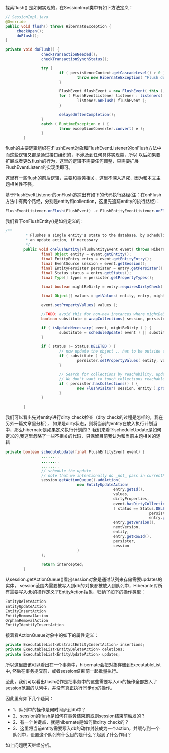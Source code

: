探索flush() 是如何实现的，在SessionImpl类中有如下方法定义：

#+BEGIN_SRC java
// SessionImpl.java
@Override
public void flush() throws HibernateException {
     checkOpen();
     doFlush();
}

private void doFlush() {
                checkTransactionNeeded();
                checkTransactionSynchStatus();

                try {
                        if ( persistenceContext.getCascadeLevel() > 0 ) {
                                throw new HibernateException( "Flush during cascade is dangerous" );
                        }

                        FlushEvent flushEvent = new FlushEvent( this );
                        for ( FlushEventListener listener : listeners( EventType.FLUSH ) ) {
                                listener.onFlush( flushEvent );
                        }

                        delayedAfterCompletion();
                }
                catch ( RuntimeException e ) {
                        throw exceptionConverter.convert( e );
                }
        }
#+END_SRC

flush的主要逻辑组织在:FlushEvent对象和FlushEventListener的onFlush方法中
而这些逻辑又都是通过接口组织的，不涉及到任何具体实现类，所以
以后如果要扩展或者更改flush的行为，这里的逻辑不需要任何调整，只需要扩展
FlushEventListenr的实现类即可。

这里有一些flush的前后逻辑，主要和事务相关，这里不深入追究，因为和本文主题相关性不强。

基于FlushEveltListener的onFlush追踪出有如下的代码执行路经(注：在onFlush方法中有两个路经，分别是entity和collection，这里先追踪entity的执行路经)：

#+BEGIN_SRC java
FlushEventListener.onFlush(FlushEvent) -> FlushEntityEventListener.onFlushEntity(FlushEntityEvent)
#+END_SRC

我们看下onFlushEntity()是如何定义的:
#+BEGIN_SRC java
/**
         * Flushes a single entity's state to the database, by scheduling
         * an update action, if necessary
         */
        public void onFlushEntity(FlushEntityEvent event) throws HibernateException {
                final Object entity = event.getEntity();
                final EntityEntry entry = event.getEntityEntry();
                final EventSource session = event.getSession();
                final EntityPersister persister = entry.getPersister();
                final Status status = entry.getStatus();
                final Type[] types = persister.getPropertyTypes();

                final boolean mightBeDirty = entry.requiresDirtyCheck( entity );

                final Object[] values = getValues( entity, entry, mightBeDirty, session );

                event.setPropertyValues( values );

                //TODO: avoid this for non-new instances where mightBeDirty==false
                boolean substitute = wrapCollections( session, persister, types, values );

                if ( isUpdateNecessary( event, mightBeDirty ) ) {
                        substitute = scheduleUpdate( event ) || substitute;
                }

                if ( status != Status.DELETED ) {
                        // now update the object .. has to be outside the main if block above (because of collections)
                        if ( substitute ) {
                                persister.setPropertyValues( entity, values );
                        }

                        // Search for collections by reachability, updating their role.
                        // We don't want to touch collections reachable from a deleted object
                        if ( persister.hasCollections() ) {
                                new FlushVisitor( session, entity ).processEntityPropertyValues( values, types );
                        }
                }

        }
#+END_SRC

我们可以看出先对entity进行dirty check检查（dity check的过程是怎样的，我在另外一篇文章里分析），
如果是dirty状态，则将当前的entity在放入执行计划当中，那么hibernate是如果定义执行计划的？
我们来看下scheduleUpdate是如何定义的,我这里忽略了一些不相关的代码，只保留目前我认为和当前主题相关的逻辑
#+BEGIN_SRC java
private boolean scheduleUpdate(final FlushEntityEvent event) {
                ........
                ........
                ........
                // schedule the update
                // note that we intentionally do _not_ pass in currentPersistentState!
                session.getActionQueue().addAction(
                                new EntityUpdateAction(
                                                entry.getId(),
                                                values,
                                                dirtyProperties,
                                                event.hasDirtyCollection(),
                                                ( status == Status.DELETED && !entry.isModifiableEntity() ?
                                                                persister.getPropertyValues( entity ) :
                                                                entry.getLoadedState() ),
                                                entry.getVersion(),
                                                nextVersion,
                                                entity,
                                                entry.getRowId(),
                                                persister,
                                                session
                                )
                );

                return intercepted;
        }
#+END_SRC
从session.getActionQueue()看出session对象是通过队列来存储需要updates的实体，
session范围内需要被写入到db的对象都被放入到队列中，Hiberante对所有需要写入db的操作定义了EntityAction抽象，归纳了如下的操作类型：
#+BEGIN_SRC java
EntityDeleteAction
EntityUpdateAction
EntityInsertAction
EntityRemovalAction
OrphanRemovalAction
EntityIdentifyInsertAction
#+END_SRC

接着看ActionQueue对象中的如下的属性定义：
#+BEGIN_SRC java
        private ExecutableList<AbstractEntityInsertAction> insertions;
        private ExecutableList<EntityDeleteAction> deletions;
        private ExecutableList<EntityUpdateAction> updates;
#+END_SRC


所以这里应该可以看出在一个事务中，hibernate会把对象存储到ExecutableList中,
然后在事务提交前，或者session结束前一起批量执行。

至此，我们可以看出flush动作是把事务中的这些需要写入db的操作全部放入了session范围的队列中，并没有真正执行同步db的操作。

因此里有如下几个疑问：
+ 1、队列中的操作是何时同步到db中？
+ 2、session的flush是如何在事务结束前或则session结束前触发的？
+ 2、有一个关键点，就是hibernate是如何做dirty check的？
+ 3、这里将当前entity需要写入db的动作封装成为一个action，并缓存到一个队列中，设置这个队列有什么目的是什么？起到了什么作用？

如上问题明天继续分析。
